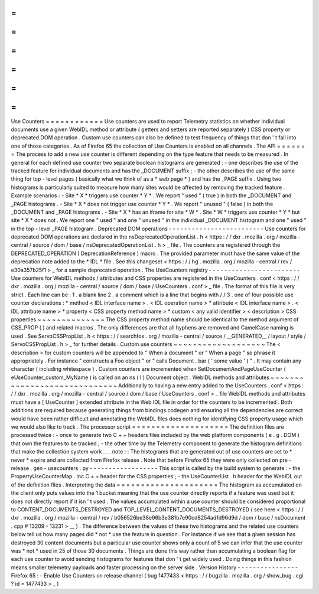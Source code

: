 =
=
=
=
=
=
=
=
=
=
=
=
Use
Counters
=
=
=
=
=
=
=
=
=
=
=
=
Use
counters
are
used
to
report
Telemetry
statistics
on
whether
individual
documents
use
a
given
WebIDL
method
or
attribute
(
getters
and
setters
are
reported
separately
)
CSS
property
or
deprecated
DOM
operation
.
Custom
use
counters
can
also
be
defined
to
test
frequency
of
things
that
don
'
t
fall
into
one
of
those
categories
.
As
of
Firefox
65
the
collection
of
Use
Counters
is
enabled
on
all
channels
.
The
API
=
=
=
=
=
=
=
The
process
to
add
a
new
use
counter
is
different
depending
on
the
type
feature
that
needs
to
be
measured
.
In
general
for
each
defined
use
counter
two
separate
boolean
histograms
are
generated
:
-
one
describes
the
use
of
the
tracked
feature
for
individual
documents
and
has
the
_DOCUMENT
suffix
;
-
the
other
describes
the
use
of
the
same
thing
for
top
-
level
pages
(
basically
what
we
think
of
as
a
*
web
page
*
)
and
has
the
_PAGE
suffix
.
Using
two
histograms
is
particularly
suited
to
measure
how
many
sites
would
be
affected
by
removing
the
tracked
feature
.
Example
scenarios
:
-
Site
*
X
*
triggers
use
counter
*
Y
*
.
We
report
"
used
"
(
true
)
in
both
the
_DOCUMENT
and
_PAGE
histograms
.
-
Site
*
X
*
does
not
trigger
use
counter
*
Y
*
.
We
report
"
unused
"
(
false
)
in
both
the
_DOCUMENT
and
_PAGE
histograms
.
-
Site
*
X
*
has
an
iframe
for
site
*
W
*
.
Site
*
W
*
triggers
use
counter
*
Y
*
but
site
*
X
*
does
not
.
We
report
one
"
used
"
and
one
"
unused
"
in
the
individual
_DOCUMENT
histogram
and
one
"
used
"
in
the
top
-
level
_PAGE
histogram
.
Deprecated
DOM
operations
-
-
-
-
-
-
-
-
-
-
-
-
-
-
-
-
-
-
-
-
-
-
-
-
-
Use
counters
for
deprecated
DOM
operations
are
declared
in
the
nsDeprecatedOperationList
.
h
<
https
:
/
/
dxr
.
mozilla
.
org
/
mozilla
-
central
/
source
/
dom
/
base
/
nsDeprecatedOperationList
.
h
>
_
file
.
The
counters
are
registered
through
the
DEPRECATED_OPERATION
(
DeprecationReference
)
macro
.
The
provided
parameter
must
have
the
same
value
of
the
deprecation
note
added
to
the
*
IDL
*
file
.
See
this
changeset
<
https
:
/
/
hg
.
mozilla
.
org
/
mozilla
-
central
/
rev
/
e30a357b25f1
>
_
for
a
sample
deprecated
operation
.
The
UseCounters
registry
-
-
-
-
-
-
-
-
-
-
-
-
-
-
-
-
-
-
-
-
-
-
-
-
Use
counters
for
WebIDL
methods
/
attributes
and
CSS
properties
are
registered
in
the
UseCounters
.
conf
<
https
:
/
/
dxr
.
mozilla
.
org
/
mozilla
-
central
/
source
/
dom
/
base
/
UseCounters
.
conf
>
_
file
.
The
format
of
this
file
is
very
strict
.
Each
line
can
be
:
1
.
a
blank
line
2
.
a
comment
which
is
a
line
that
begins
with
/
/
3
.
one
of
four
possible
use
counter
declarations
:
*
method
<
IDL
interface
name
>
.
<
IDL
operation
name
>
*
attribute
<
IDL
interface
name
>
.
<
IDL
attribute
name
>
*
property
<
CSS
property
method
name
>
*
custom
<
any
valid
identifier
>
<
description
>
CSS
properties
~
~
~
~
~
~
~
~
~
~
~
~
~
~
The
CSS
property
method
name
should
be
identical
to
the
method
argument
of
CSS_PROP
(
)
and
related
macros
.
The
only
differences
are
that
all
hyphens
are
removed
and
CamelCase
naming
is
used
.
See
ServoCSSPropList
.
h
<
https
:
/
/
searchfox
.
org
/
mozilla
-
central
/
source
/
__GENERATED__
/
layout
/
style
/
ServoCSSPropList
.
h
>
_
for
further
details
.
Custom
use
counters
~
~
~
~
~
~
~
~
~
~
~
~
~
~
~
~
~
~
~
The
<
description
>
for
custom
counters
will
be
appended
to
"
When
a
document
"
or
"
When
a
page
"
so
phrase
it
appropriately
.
For
instance
"
constructs
a
Foo
object
"
or
"
calls
Document
.
bar
(
'
some
value
'
)
"
.
It
may
contain
any
character
(
including
whitespace
)
.
Custom
counters
are
incremented
when
SetDocumentAndPageUseCounter
(
eUseCounter_custom_MyName
)
is
called
on
an
ns
(
I
)
Document
object
.
WebIDL
methods
and
attributes
~
~
~
~
~
~
~
~
~
~
~
~
~
~
~
~
~
~
~
~
~
~
~
~
~
~
~
~
~
Additionally
to
having
a
new
entry
added
to
the
UseCounters
.
conf
<
https
:
/
/
dxr
.
mozilla
.
org
/
mozilla
-
central
/
source
/
dom
/
base
/
UseCounters
.
conf
>
_
file
WebIDL
methods
and
attributes
must
have
a
[
UseCounter
]
extended
attribute
in
the
Web
IDL
file
in
order
for
the
counters
to
be
incremented
.
Both
additions
are
required
because
generating
things
from
bindings
codegen
and
ensuring
all
the
dependencies
are
correct
would
have
been
rather
difficult
and
annotating
the
WebIDL
files
does
nothing
for
identifying
CSS
property
usage
which
we
would
also
like
to
track
.
The
processor
script
=
=
=
=
=
=
=
=
=
=
=
=
=
=
=
=
=
=
=
=
The
definition
files
are
processed
twice
:
-
once
to
generate
two
C
+
+
headers
files
included
by
the
web
platform
components
(
e
.
g
.
DOM
)
that
own
the
features
to
be
tracked
;
-
the
other
time
by
the
Telemetry
component
to
generate
the
histogram
definitions
that
make
the
collection
system
work
.
.
.
note
:
:
The
histograms
that
are
generated
out
of
use
counters
are
set
to
*
never
*
expire
and
are
collected
from
Firefox
release
.
Note
that
before
Firefox
65
they
were
only
collected
on
pre
-
release
.
gen
-
usecounters
.
py
-
-
-
-
-
-
-
-
-
-
-
-
-
-
-
-
-
-
This
script
is
called
by
the
build
system
to
generate
:
-
the
PropertyUseCounterMap
.
inc
C
+
+
header
for
the
CSS
properties
;
-
the
UseCounterList
.
h
header
for
the
WebIDL
out
of
the
definition
files
.
Interpreting
the
data
=
=
=
=
=
=
=
=
=
=
=
=
=
=
=
=
=
=
=
=
=
The
histogram
as
accumulated
on
the
client
only
puts
values
into
the
1
bucket
meaning
that
the
use
counter
directly
reports
if
a
feature
was
used
but
it
does
not
directly
report
if
it
isn
'
t
used
.
The
values
accumulated
within
a
use
counter
should
be
considered
proportional
to
CONTENT_DOCUMENTS_DESTROYED
and
TOP_LEVEL_CONTENT_DOCUMENTS_DESTROYED
(
see
here
<
https
:
/
/
dxr
.
mozilla
.
org
/
mozilla
-
central
/
rev
/
b056526be38e96b3e381b7e90cd8254ad1d96d9d
/
dom
/
base
/
nsDocument
.
cpp
#
13209
-
13231
>
__
)
.
The
difference
between
the
values
of
these
two
histograms
and
the
related
use
counters
below
tell
us
how
many
pages
did
*
not
*
use
the
feature
in
question
.
For
instance
if
we
see
that
a
given
session
has
destroyed
30
content
documents
but
a
particular
use
counter
shows
only
a
count
of
5
we
can
infer
that
the
use
counter
was
*
not
*
used
in
25
of
those
30
documents
.
Things
are
done
this
way
rather
than
accumulating
a
boolean
flag
for
each
use
counter
to
avoid
sending
histograms
for
features
that
don
'
t
get
widely
used
.
Doing
things
in
this
fashion
means
smaller
telemetry
payloads
and
faster
processing
on
the
server
side
.
Version
History
-
-
-
-
-
-
-
-
-
-
-
-
-
-
-
-
Firefox
65
:
-
Enable
Use
Counters
on
release
channel
(
bug
1477433
<
https
:
/
/
bugzilla
.
mozilla
.
org
/
show_bug
.
cgi
?
id
=
1477433
>
_
)

